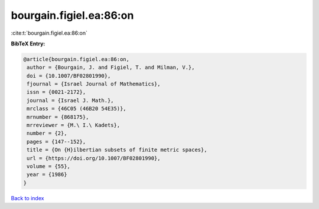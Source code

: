 bourgain.figiel.ea:86:on
========================

:cite:t:`bourgain.figiel.ea:86:on`

**BibTeX Entry:**

.. code-block:: bibtex

   @article{bourgain.figiel.ea:86:on,
    author = {Bourgain, J. and Figiel, T. and Milman, V.},
    doi = {10.1007/BF02801990},
    fjournal = {Israel Journal of Mathematics},
    issn = {0021-2172},
    journal = {Israel J. Math.},
    mrclass = {46C05 (46B20 54E35)},
    mrnumber = {868175},
    mrreviewer = {M.\ I.\ Kadets},
    number = {2},
    pages = {147--152},
    title = {On {H}ilbertian subsets of finite metric spaces},
    url = {https://doi.org/10.1007/BF02801990},
    volume = {55},
    year = {1986}
   }

`Back to index <../By-Cite-Keys.rst>`_
